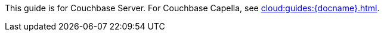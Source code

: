 [.lead]
This guide is for Couchbase Server.
For Couchbase Capella, see xref:cloud:guides:{docname}.adoc[].